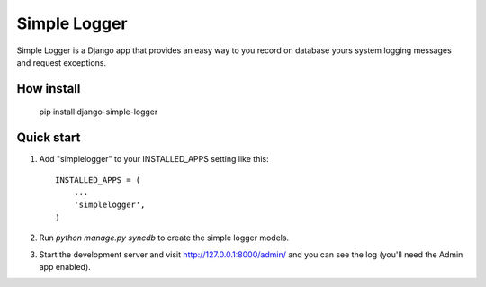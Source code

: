 =====
Simple Logger
=====
Simple Logger is a Django app that provides an easy way to you record on database
yours system logging messages and request exceptions.


How install
------------

    pip install django-simple-logger


Quick start
-----------

1. Add "simplelogger" to your INSTALLED_APPS setting like this::

    INSTALLED_APPS = (
        ...
        'simplelogger',
    )

2. Run `python manage.py syncdb` to create the simple logger models.

3. Start the development server and visit http://127.0.0.1:8000/admin/
   and you can see the log (you'll need the Admin app enabled).